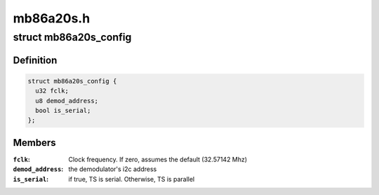 .. -*- coding: utf-8; mode: rst -*-

==========
mb86a20s.h
==========


.. _`mb86a20s_config`:

struct mb86a20s_config
======================

.. c:type:: mb86a20s_config

    Define the per-device attributes of the frontend


.. _`mb86a20s_config.definition`:

Definition
----------

.. code-block:: c

  struct mb86a20s_config {
    u32 fclk;
    u8 demod_address;
    bool is_serial;
  };


.. _`mb86a20s_config.members`:

Members
-------

:``fclk``:
    Clock frequency. If zero, assumes the default
    (32.57142 Mhz)

:``demod_address``:
    the demodulator's i2c address

:``is_serial``:
    if true, TS is serial. Otherwise, TS is parallel


